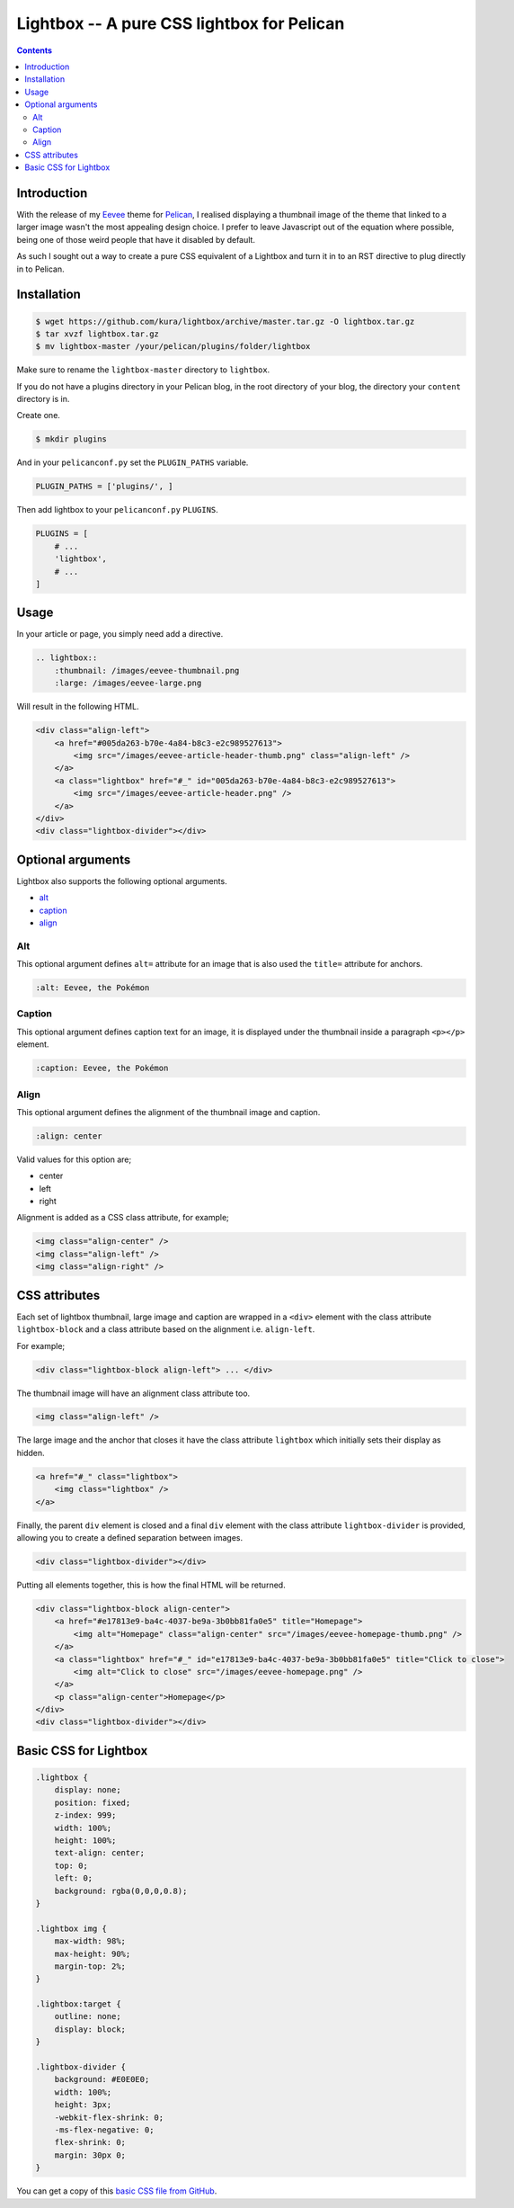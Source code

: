 Lightbox -- A pure CSS lightbox for Pelican
###########################################

.. contents::
    :backlinks: none

Introduction
============

With the release of my `Eevee <https://kura.io/eevee/>`_ theme for `Pelican
<http://getpelican.com>`_, I realised displaying a thumbnail image of the
theme that linked to a larger image wasn't the most appealing design choice.
I prefer to leave Javascript out of the equation where possible, being one of
those weird people that have it disabled by default.

As such I sought out a way to create a pure CSS equivalent of a Lightbox and
turn it in to an RST directive to plug directly in to Pelican.

Installation
============

.. code-block:: bash

    $ wget https://github.com/kura/lightbox/archive/master.tar.gz -O lightbox.tar.gz
    $ tar xvzf lightbox.tar.gz
    $ mv lightbox-master /your/pelican/plugins/folder/lightbox

Make sure to rename the ``lightbox-master`` directory to ``lightbox``.

If you do not have a plugins directory in your Pelican blog, in the root
directory of your blog, the directory your ``content`` directory is in.

Create one.

.. code-block:: bash

    $ mkdir plugins

And in your ``pelicanconf.py`` set the ``PLUGIN_PATHS`` variable.

.. code-block:: python

    PLUGIN_PATHS = ['plugins/', ]

Then add lightbox to your ``pelicanconf.py`` ``PLUGINS``.

.. code-block:: python

    PLUGINS = [
        # ...
        'lightbox',
        # ...
    ]

Usage
=====

In your article or page, you simply need add a directive.

.. code-block:: rst

    .. lightbox::
        :thumbnail: /images/eevee-thumbnail.png
        :large: /images/eevee-large.png

Will result in the following HTML.

.. code-block:: html

    <div class="align-left">
        <a href="#005da263-b70e-4a84-b8c3-e2c989527613">
            <img src="/images/eevee-article-header-thumb.png" class="align-left" />
        </a>
        <a class="lightbox" href="#_" id="005da263-b70e-4a84-b8c3-e2c989527613">
            <img src="/images/eevee-article-header.png" />
        </a>
    </div>
    <div class="lightbox-divider"></div>

Optional arguments
==================

Lightbox also supports the following optional arguments.

- `alt`_
- `caption`_
- `align`_

Alt
---

This optional argument defines ``alt=`` attribute for an image that is also
used the ``title=`` attribute for anchors.

.. code-block:: rst

    :alt: Eevee, the Pokémon

Caption
-------

This optional argument defines caption text for an image, it is displayed
under the thumbnail inside a paragraph ``<p></p>`` element.

.. code-block:: rst

    :caption: Eevee, the Pokémon

Align
-----

This optional argument defines the alignment of the thumbnail image and
caption.

.. code-block:: rst

    :align: center

Valid values for this option are;

- center
- left
- right

Alignment is added as a CSS class attribute, for example;

.. code-block:: html

    <img class="align-center" />
    <img class="align-left" />
    <img class="align-right" />

CSS attributes
==============

Each set of lightbox thumbnail, large image and caption are wrapped in a
``<div>`` element with the class attribute ``lightbox-block`` and a class
attribute based on the alignment i.e. ``align-left``.

For example;

.. code-block:: html

    <div class="lightbox-block align-left"> ... </div>

The thumbnail image will have an alignment class attribute too.

.. code-block:: html

    <img class="align-left" />

The large image and the anchor that closes it have the class attribute
``lightbox`` which initially sets their display as hidden.

.. code-block:: html

    <a href="#_" class="lightbox">
        <img class="lightbox" />
    </a>

Finally, the parent ``div`` element is closed and a final ``div`` element with
the class attribute ``lightbox-divider`` is provided, allowing you to create a
defined separation between images.

.. code-block:: html

    <div class="lightbox-divider"></div>

Putting all elements together, this is how the final HTML will be returned.

.. code-block:: html

    <div class="lightbox-block align-center">
        <a href="#e17813e9-ba4c-4037-be9a-3b0bb81fa0e5" title="Homepage">
            <img alt="Homepage" class="align-center" src="/images/eevee-homepage-thumb.png" />
        </a>
        <a class="lightbox" href="#_" id="e17813e9-ba4c-4037-be9a-3b0bb81fa0e5" title="Click to close">
            <img alt="Click to close" src="/images/eevee-homepage.png" />
        </a>
        <p class="align-center">Homepage</p>
    </div>
    <div class="lightbox-divider"></div>

Basic CSS for Lightbox
======================

.. code-block:: css

    .lightbox {
    	display: none;
    	position: fixed;
    	z-index: 999;
    	width: 100%;
    	height: 100%;
    	text-align: center;
    	top: 0;
    	left: 0;
    	background: rgba(0,0,0,0.8);
    }

    .lightbox img {
    	max-width: 98%;
    	max-height: 90%;
    	margin-top: 2%;
    }

    .lightbox:target {
    	outline: none;
    	display: block;
    }

    .lightbox-divider {
        background: #E0E0E0;
        width: 100%;
        height: 3px;
        -webkit-flex-shrink: 0;
        -ms-flex-negative: 0;
        flex-shrink: 0;
        margin: 30px 0;
    }

You can get a copy of this `basic CSS file from GitHub
<https://github.com/kura/lightbox/blob/master/lightbox.css>`_.
